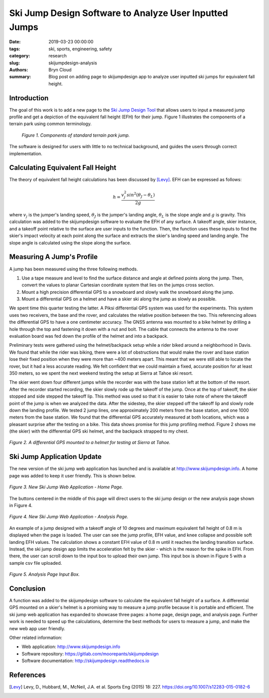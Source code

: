 Ski Jump Design Software to Analyze User Inputted Jumps
=======================================================

:date: 2019-03-23 00:00:00
:tags: ski, sports, engineering, safety
:category: research
:slug: skijumpdesign-analysis
:authors: Bryn Cloud
:summary: Blog post on adding page to skijumpdesign app to analyze user inputted
          ski jumps for equivalent fall height.

Introduction
------------

The goal of this work is to add a new page to the `Ski Jump Design Tool`_
that allows users to input a measured jump profile and get a depiction of
the equivalent fall height (EFH) for their jump. Figure 1 illustrates the
components of a terrain park using common terminology.

 .. figure:: https://objects-us-east-1.dream.io/mechmotum/ski-figure-01.png
   :width: 80%
   :align: center
   :alt: Ski Jump Terminology.

   *Figure 1. Components of standard terrain park jump.*

The software is designed for users with little to no technical background,
and guides the users through correct implementation.

Calculating Equivalent Fall Height
----------------------------------

The theory of equivalent fall height calculations has been discussed by [Levy]_.
EFH can be expressed as follows:

.. math::

    h = \frac{v_j^2sin^2(\theta_J - \theta_L)}{2g}

where :math:`$v_j$` is the jumper's landing speed, :math:`$\theta_J$` is the jumper's
landing angle, :math:`$\theta_L$` is the slope angle and :math:`$g$` is gravity.
This calculation was added to the skijumpdesign software to evaluate the EFH of any surface.
A takeoff angle, skier instance, and a takeoff point relative to the surface are
user inputs to the function. Then, the function uses these inputs to find the skier's
impact velocity at each point along the surface and extracts the skier's landing speed
and landing angle. The slope angle is calculated using the slope along the surface.

Measuring A Jump's Profile
--------------------------

A jump has been measured using the three following methods.

1. Use a tape measure and level to find the surface distance and angle at defined points
   along the jump. Then, convert the values to planar Cartesian coordinate system that
   lies on the jumps cross section.
#. Mount a high precision differential GPS to a snowboard and slowly walk the snowboard
   along the jump.
#. Mount a differential GPS on a helmet and have a skier ski along the jump as slowly as
   possible.

We spent time this quarter testing the latter. A Piksi differential GPS system was used
for the experiments. This system uses two receivers, the base and the rover, and
calculates the relative position between the two. This referencing allows the differential
GPS to have a one centimeter accuracy. The GNSS antenna was mounted to a bike helmet by
drilling a hole through the top and fastening it down with a nut and bolt. The cable
that connects the antenna to the rover evaluation board was fed down the profile of the
helmet and into a backpack.

Preliminary tests were gathered using the helmet/backpack setup while a rider biked around
a neighborhood in Davis. We found that while the rider was biking, there were a lot of
obstructions that would make the rover and base station lose their fixed position when they
were more than ~400 meters apart. This meant that we were still able to locate the rover,
but it had a less accurate reading. We felt confident that we could maintain a fixed, accurate
position for at least 350 meters, so we spent the next weekend testing the setup at Sierra at
Tahoe ski resort.

The skier went down four different jumps while the recorder was with the base station left at the
bottom of the resort. After the recorder started recording, the skier slowly rode up the takeoff
of the jump. Once at the top of takeoff, the skier stopped and side stepped the takeoff lip. This
method was used so that it is easier to take note of where the takeoff point of the jump is when
we analyzed the data. After the sidestep, the skier stepped off the takeoff lip and slowly rode down
the landing profile. We tested 2 jump lines, one approximately 200 meters from the base station, and
one 1000 meters from the base station. We found that the differential GPS accurately measured at
both locations, which was a pleasant surprise after the testing on a bike. This data shows promise
for this jump profiling method. Figure 2 shows me (the skier) with the differential GPS ski helmet,
and the backpack strapped to my chest.

.. figure:: https://objects-us-east-1.dream.io/mechmotum/ski-figure-02.jpg
   :width: 50%
   :align: center
   :alt: Differential GPS Skier Helmet.

   *Figure 2. A differential GPS mounted to a helmet for testing at Sierra at Tahoe.*

Ski Jump Application Update
---------------------------

The new version of the ski jump web application has launched and is available at
http://www.skijumpdesign.info. A home page was added to keep it user friendly. This is shown below.

.. figure:: https://objects-us-east-1.dream.io/mechmotum/ski-figure-03.png
   :width: 50%
   :align: center
   :alt: Ski Jump Tool Home Page.

   *Figure 3. New Ski Jump Web Application - Home Page.*

The buttons centered in the middle of this page will direct users to the ski jump design
or the new analysis page shown in Figure 4.

.. figure:: https://objects-us-east-1.dream.io/mechmotum/bike-speed-control-01.jpg
   :width: 50%
   :align: center
   :alt: Ski Jump Tool Analysis.

   *Figure 4. New Ski Jump Web Application - Analysis Page.*

An example of a jump designed with a takeoff angle of 10 degrees and maximum equivalent
fall height of 0.8 m is displayed when the page is loaded. The user can see the jump profile,
EFH value, and knee collapse and possible soft landing EFH values. The calculation shows a constant
EFH value of 0.8 m until it reaches the landing transition surface. Instead, the ski jump
design app limits the acceleration felt by the skier - which is the reason for the spike in EFH.
From there, the user can scroll down to the input box to upload their own jump. This input box
is shown in Figure 5 with a sample csv file uploaded.

.. figure:: https://objects-us-east-1.dream.io/mechmotum/bike-speed-control-01.jpg
   :width: 50%
   :align: center
   :alt: Analysis Input Box.

   *Figure 5. Analysis Page Input Box.*

Conclusion
----------

A function was added to the skijumpdesign software to calculate the equivalent fall height of a
surface. A differential GPS mounted on a skier's helmet is a promising way to measure a jump profile
because it is portable and efficient. The ski jump web application has expanded to showcase three
pages: a home page, design page, and analysis page. Further work is needed to speed up the
calculations, determine the best methods for users to measure a jump, and make the new web app user
friendly.

Other related information:

- Web application: http://www.skijumpdesign.info
- Software repository: https://gitlab.com/moorepants/skijumpdesign
- Software documentation: http://skijumpdesign.readthedocs.io

.. _Ski Jump Design Tool: http://www.skijumpdesign.info


References
----------

.. [Levy] Levy, D., Hubbard, M., McNeil, J.A. et al. Sports Eng (2015) 18: 227.
   https://doi.org/10.1007/s12283-015-0182-6
